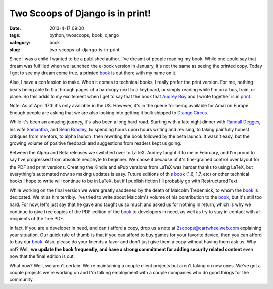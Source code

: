 =================================
Two Scoops of Django is in print!
=================================

:date: 2013-4-17 09:00
:tags: python, twoscoops, book, django
:category: book
:slug: two-scoops-of-django-is-in-print

Since I was a child I wanted to be a published author. I've dreamt of people reading my book. While one could say that dream was fulfilled when we launched the e-book version in January, it's not the same as seeing the printed copy. Today I got to see my dream come true, a printed book_ is out there with my name on it.

Also, I have a confession to make. When it comes to technical books, I really prefer the print version. For me, nothing beats being able to flip through pages of a hardcopy next to a keyboard, or simply reading while I'm on a bus, train, or plane. So this adds to my excitement when I get to say that the book that `Audrey Roy`_ and I wrote together is in print_.

Note: As of April 17th it's only available in the US. However, it's in the queue for being available for Amazon Europe. Enough people are asking that we are also looking into getting it bulk shipped to `Django Circus`_.

.. _`Django Circus`: http://djangocircus.com/

While it's been an amazing journey, it's also been a long hard road. Starting with a late night dinner with `Randall Degges`_, his wife Samantha_, and `Sean Bradley`_, to spending hours upon hours writing and revising, to taking painfully honest critiques from mentors, to alpha launch, then rewriting the book followed by the beta launch. It wasn't easy, but the growing volume of positive feedback and suggestions from readers kept us going.

.. _`Randall Degges`: http://rdegges.com
.. _Samantha: http://hardlyfunny.com
.. _`Sean Bradley`: https://bravoflix.com/

Between the Alpha and Beta releases we switched over to LaTeX. Audrey taught it to me in February, and I'm proud to say I've progressed from absolute neophyte to beginner. We chose it because of it's fine-grained control over layout for the PDF and print versions. Creating the Kindle and ePub versions from LaTeX was harder thanks to using LaTeX, but everything's automated now so making updates is easy. Future editions of this book_ (1.6, 1.7, etc) or other technical books I hope to write will continue to be in LaTeX, but if I publish fiction I'll probably go with RestructuredText.

While working on the final version we were greatly saddened by the death of Malcolm Tredennick, to whom the book_ is dedicated. We miss him terribly. I've tried to write about Malcolm's volume of his contribution to the book_, but it's still too hard. For now, let's just say that he gave and taught us so much and asked us for nothing in return, which is why we continue to give free copies of the PDF edition of the book_ to developers in need, as well as try to stay in contact with all recipients of the free PDF.

In fact, if you are a developer in need, and can't afford a copy, drop us a note at 2scoops@cartwheelweb.com explaining your situation. Our quick rule of thumb is that if you can afford to buy games for your favorite device, then you can afford to buy our book_. Also, please do your friends a favor and don't just give them a copy without having them ask us. Why not? Well, **we update the book frequently, and have a strong commitment for adding security related content** even now that the final edition is out.

What now? Well, we aren't certain. We're maintaining a couple client projects but aren't taking on new ones. We've got a couple projects we're working on and I'm talking employment with a couple companies who do good things for the community.


.. _`Audrey Roy`: http://audreymroy.com/
.. _book: http://www.amazon.com/Two-Scoops-Django-Best-Practices/dp/1481879707/ref=sr_1_2?ie=UTF8&qid=1366166104&sr=8-2&tag=cn-001-20
.. _print: http://www.amazon.com/Two-Scoops-Django-Best-Practices/dp/1481879707/ref=sr_1_2?ie=UTF8&qid=1366166104&sr=8-2&tag=cn-001-20